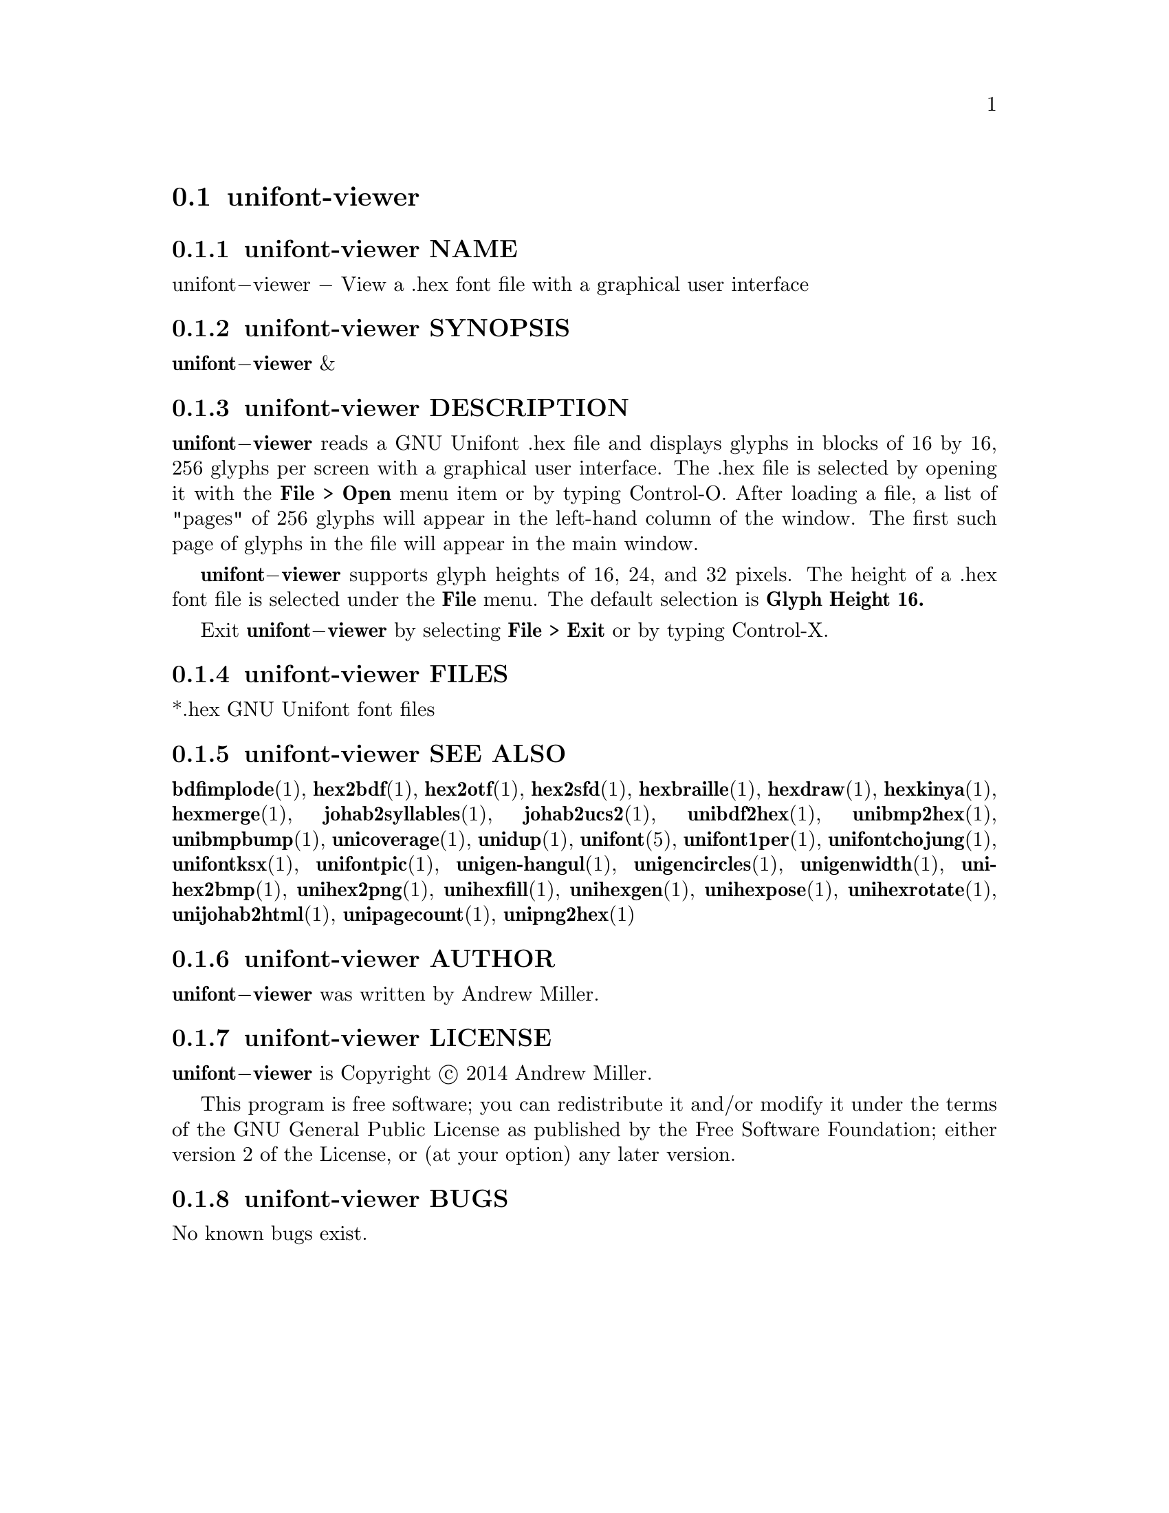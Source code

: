 @comment TROFF INPUT: .TH UNIFONT-VIEWER 1 "2014 Jun 01"

@node unifont-viewer
@section unifont-viewer
@c DEBUG: print_menu("@section")

@menu
* unifont-viewer NAME::
* unifont-viewer SYNOPSIS::
* unifont-viewer DESCRIPTION::
* unifont-viewer FILES::
* unifont-viewer SEE ALSO::
* unifont-viewer AUTHOR::
* unifont-viewer LICENSE::
* unifont-viewer BUGS::

@end menu


@comment TROFF INPUT: .SH NAME

@node unifont-viewer NAME
@subsection unifont-viewer NAME
@c DEBUG: print_menu("unifont-viewer NAME")

unifont@minus{}viewer @minus{} View a .hex font file with a graphical user interface
@comment TROFF INPUT: .SH SYNOPSIS

@node unifont-viewer SYNOPSIS
@subsection unifont-viewer SYNOPSIS
@c DEBUG: print_menu("unifont-viewer SYNOPSIS")

@b{unifont@minus{}viewer }&
@comment TROFF INPUT: .SH DESCRIPTION

@node unifont-viewer DESCRIPTION
@subsection unifont-viewer DESCRIPTION
@c DEBUG: print_menu("unifont-viewer DESCRIPTION")

@comment TROFF INPUT: .B unifont\-viewer
@b{unifont@minus{}viewer}
reads a GNU Unifont .hex file and displays glyphs in blocks of 16 by 16,
256 glyphs per screen with a graphical user interface.  The .hex file
is selected by opening it with the
@comment TROFF INPUT: .B File > Open
@b{File > Open}
menu item or by typing Control-O.  After loading a file, a list of "pages" of
256 glyphs will appear in the left-hand column of the window.  The first
such page of glyphs in the file will appear in the main window.
@comment TROFF INPUT: .PP

@comment TROFF INPUT: .B unifont\-viewer
@b{unifont@minus{}viewer}
supports glyph heights of 16, 24, and 32 pixels.  The height of a .hex font
file is selected under the
@comment TROFF INPUT: .B File
@b{File}
menu.  The default selection is
@comment TROFF INPUT: .B Glyph Height 16.
@b{Glyph Height 16.}
@comment TROFF INPUT: .PP

Exit
@comment TROFF INPUT: .B unifont\-viewer
@b{unifont@minus{}viewer}
by selecting
@comment TROFF INPUT: .B File > Exit
@b{File > Exit}
or by typing Control-X.
@comment TROFF INPUT: .SH FILES

@node unifont-viewer FILES
@subsection unifont-viewer FILES
@c DEBUG: print_menu("unifont-viewer FILES")

*.hex GNU Unifont font files
@comment TROFF INPUT: .SH SEE ALSO

@node unifont-viewer SEE ALSO
@subsection unifont-viewer SEE ALSO
@c DEBUG: print_menu("unifont-viewer SEE ALSO")

@comment TROFF INPUT: .BR bdfimplode (1),
@b{bdfimplode}@r{(1),}
@comment TROFF INPUT: .BR hex2bdf (1),
@b{hex2bdf}@r{(1),}
@comment TROFF INPUT: .BR hex2otf (1),
@b{hex2otf}@r{(1),}
@comment TROFF INPUT: .BR hex2sfd (1),
@b{hex2sfd}@r{(1),}
@comment TROFF INPUT: .BR hexbraille (1),
@b{hexbraille}@r{(1),}
@comment TROFF INPUT: .BR hexdraw (1),
@b{hexdraw}@r{(1),}
@comment TROFF INPUT: .BR hexkinya (1),
@b{hexkinya}@r{(1),}
@comment TROFF INPUT: .BR hexmerge (1),
@b{hexmerge}@r{(1),}
@comment TROFF INPUT: .BR johab2syllables (1),
@b{johab2syllables}@r{(1),}
@comment TROFF INPUT: .BR johab2ucs2 (1),
@b{johab2ucs2}@r{(1),}
@comment TROFF INPUT: .BR unibdf2hex (1),
@b{unibdf2hex}@r{(1),}
@comment TROFF INPUT: .BR unibmp2hex (1),
@b{unibmp2hex}@r{(1),}
@comment TROFF INPUT: .BR unibmpbump (1),
@b{unibmpbump}@r{(1),}
@comment TROFF INPUT: .BR unicoverage (1),
@b{unicoverage}@r{(1),}
@comment TROFF INPUT: .BR unidup (1),
@b{unidup}@r{(1),}
@comment TROFF INPUT: .BR unifont (5),
@b{unifont}@r{(5),}
@comment TROFF INPUT: .BR unifont1per (1),
@b{unifont1per}@r{(1),}
@comment TROFF INPUT: .BR unifontchojung (1),
@b{unifontchojung}@r{(1),}
@comment TROFF INPUT: .BR unifontksx (1),
@b{unifontksx}@r{(1),}
@comment TROFF INPUT: .BR unifontpic (1),
@b{unifontpic}@r{(1),}
@comment TROFF INPUT: .BR unigen-hangul (1),
@b{unigen-hangul}@r{(1),}
@comment TROFF INPUT: .BR unigencircles (1),
@b{unigencircles}@r{(1),}
@comment TROFF INPUT: .BR unigenwidth (1),
@b{unigenwidth}@r{(1),}
@comment TROFF INPUT: .BR unihex2bmp (1),
@b{unihex2bmp}@r{(1),}
@comment TROFF INPUT: .BR unihex2png (1),
@b{unihex2png}@r{(1),}
@comment TROFF INPUT: .BR unihexfill (1),
@b{unihexfill}@r{(1),}
@comment TROFF INPUT: .BR unihexgen (1),
@b{unihexgen}@r{(1),}
@comment TROFF INPUT: .BR unihexpose (1),
@b{unihexpose}@r{(1),}
@comment TROFF INPUT: .BR unihexrotate (1),
@b{unihexrotate}@r{(1),}
@comment TROFF INPUT: .BR unijohab2html (1),
@b{unijohab2html}@r{(1),}
@comment TROFF INPUT: .BR unipagecount (1),
@b{unipagecount}@r{(1),}
@comment TROFF INPUT: .BR unipng2hex (1)
@b{unipng2hex}@r{(1)}
@comment TROFF INPUT: .SH AUTHOR

@node unifont-viewer AUTHOR
@subsection unifont-viewer AUTHOR
@c DEBUG: print_menu("unifont-viewer AUTHOR")

@comment TROFF INPUT: .B unifont\-viewer
@b{unifont@minus{}viewer}
was written by Andrew Miller.
@comment TROFF INPUT: .SH LICENSE

@node unifont-viewer LICENSE
@subsection unifont-viewer LICENSE
@c DEBUG: print_menu("unifont-viewer LICENSE")

@comment TROFF INPUT: .B unifont\-viewer
@b{unifont@minus{}viewer}
is Copyright @copyright{} 2014 Andrew Miller.
@comment TROFF INPUT: .PP

This program is free software; you can redistribute it and/or modify
it under the terms of the GNU General Public License as published by
the Free Software Foundation; either version 2 of the License, or
(at your option) any later version.
@comment TROFF INPUT: .SH BUGS

@node unifont-viewer BUGS
@subsection unifont-viewer BUGS
@c DEBUG: print_menu("unifont-viewer BUGS")

No known bugs exist.
